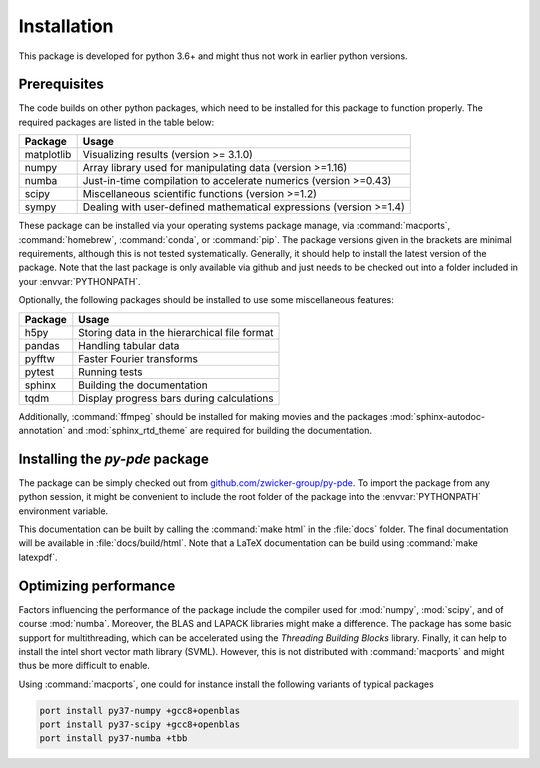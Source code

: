 Installation
############

This package is developed for python 3.6+ and might thus not work in earlier
python versions. 


Prerequisites
^^^^^^^^^^^^^

The code builds on other python packages, which need to be installed for this
package to function properly. The required packages are listed in the table below:

===========  =========
Package      Usage 
===========  =========
matplotlib   Visualizing results (version >= 3.1.0)
numpy        Array library used for manipulating data (version >=1.16)
numba        Just-in-time compilation to accelerate numerics (version >=0.43)
scipy        Miscellaneous scientific functions (version >=1.2)
sympy        Dealing with user-defined mathematical expressions (version >=1.4)
===========  =========

These package can be installed via your operating systems package manage, via
:command:`macports`, :command:`homebrew`, :command:`conda`, or :command:`pip`.
The package versions given in the brackets are minimal requirements, although
this is not tested systematically. Generally, it should help to install the
latest version of the package.  
Note that the last package is only available via github and just needs to be
checked out into a folder included in your :envvar:`PYTHONPATH`.


Optionally, the following packages should be installed to use some miscellaneous
features:

===========  =========
Package      Usage                                      
===========  =========
h5py         Storing data in the hierarchical file format
pandas       Handling tabular data
pyfftw       Faster Fourier transforms
pytest       Running tests
sphinx       Building the documentation
tqdm         Display progress bars during calculations
===========  =========

Additionally, :command:`ffmpeg` should be installed for making movies and the
packages :mod:`sphinx-autodoc-annotation` and :mod:`sphinx_rtd_theme` are
required for building the documentation.


Installing the `py-pde` package
^^^^^^^^^^^^^^^^^^^^^^^^^^^^^^^

The package can be simply checked out from
`github.com/zwicker-group/py-pde <https://github.com/zwicker-group/py-pde>`_.
To import the package from any python session, it might be convenient to include the
root folder of the package into the :envvar:`PYTHONPATH` environment variable.

This documentation can be built by calling the :command:`make html` in the
:file:`docs` folder.
The final documentation will be available in :file:`docs/build/html`.
Note that a LaTeX documentation can be build using :command:`make latexpdf`.



Optimizing performance
^^^^^^^^^^^^^^^^^^^^^^

Factors influencing the performance of the package include the compiler used for
:mod:`numpy`, :mod:`scipy`, and of course :mod:`numba`.
Moreover, the BLAS and LAPACK libraries might make a difference.
The package has some basic support for multithreading, which can be accelerated
using the `Threading Building Blocks` library.
Finally, it can help to install the intel short vector math library (SVML).
However, this is not distributed with :command:`macports` and might thus be more
difficult to enable. 

Using :command:`macports`, one could for instance install the following variants
of typical packages

.. code-block:: bash

	port install py37-numpy +gcc8+openblas
	port install py37-scipy +gcc8+openblas
	port install py37-numba +tbb
